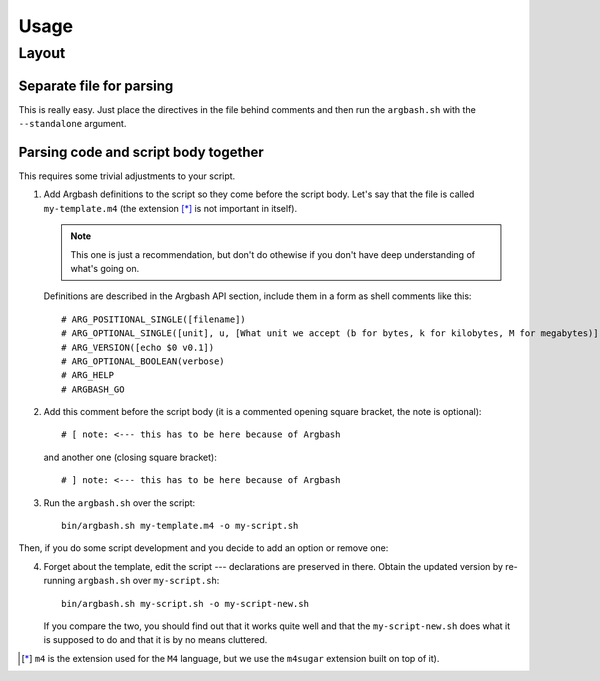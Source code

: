 Usage
=====

Layout
------

Separate file for parsing
+++++++++++++++++++++++++

This is really easy.
Just place the directives in the file behind comments and then run the ``argbash.sh`` with the ``--standalone`` argument.

Parsing code and script body together
+++++++++++++++++++++++++++++++++++++

This requires some trivial adjustments to your script.

#. Add Argbash definitions to the script so they come before the script body.
   Let's say that the file is called ``my-template.m4`` (the extension [*]_ is not important in itself). 
   
   .. note::

      This one is just a recommendation, but don't do othewise if you don't have deep understanding of what's going on.

   Definitions are described in the Argbash API section, include them in a form as shell comments like this:

   ::

      # ARG_POSITIONAL_SINGLE([filename])
      # ARG_OPTIONAL_SINGLE([unit], u, [What unit we accept (b for bytes, k for kilobytes, M for megabytes)], b)
      # ARG_VERSION([echo $0 v0.1])
      # ARG_OPTIONAL_BOOLEAN(verbose)
      # ARG_HELP
      # ARGBASH_GO

#. Add this comment before the script body (it is a commented opening square bracket, the note is optional):

   ::

      # [ note: <--- this has to be here because of Argbash

   and another one (closing square bracket):

   ::

      # ] note: <--- this has to be here because of Argbash

#. Run the ``argbash.sh`` over the script:

   ::
    
      bin/argbash.sh my-template.m4 -o my-script.sh

Then, if you do some script development and you decide to add an option or remove one:

4. Forget about the template, edit the script --- declarations are preserved in there.
   Obtain the updated version by re-running ``argbash.sh`` over ``my-script.sh``:

   ::
    
      bin/argbash.sh my-script.sh -o my-script-new.sh

   If you compare the two, you should find out that it works quite well and that the ``my-script-new.sh`` does what it is supposed to do and that it is by no means cluttered.

.. [*] ``m4`` is the extension used for the ``M4`` language, but we use the ``m4sugar`` extension built on top of it).


